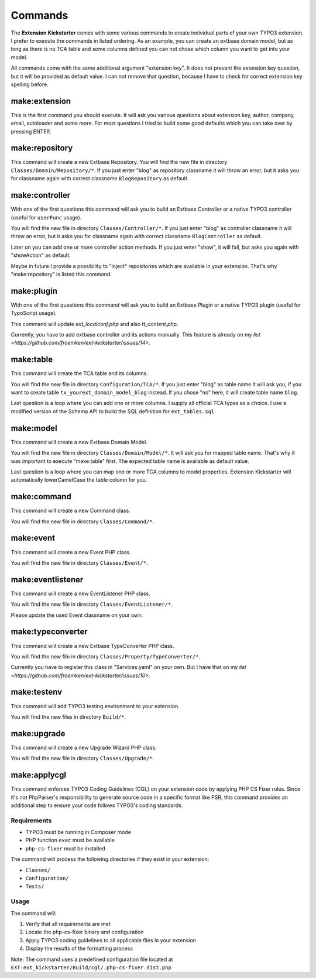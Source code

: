..  _commands:

========
Commands
========

The **Extension Kickstarter** comes with some various commands to create
individual parts of your own TYPO3 extension. I prefer to execute the
commands in listed ordering. As an example, you can create an extbase domain
model, but as long as there is no TCA table and some columns defined you
can not chose which column you want to get into your model.

All commands come with the same additional argument "extension key". It does
not prevent the extension key question, but it will be provided as default
value. I can not remove that question, because I have to check for correct
extension key spelling before.

make:extension
==============

This is the first command you should execute. It will ask you various questions
about extension key, author, company, email, autoloader and some more. For most
questions I tried to build some good defaults which you can take over by
pressing ENTER.

..  code-block:: bash
    vendor/bin/typo3 make:extension

make:repository
===============

This command will create a new Extbase Repository. You will find the new file
in directory ``Classes/Domain/Repository/*``. If you just enter "blog" as
repository classname it will throw an error, but it asks you for classname
again with correct classname ``BlogRepository`` as default.

..  code-block:: bash
    vendor/bin/typo3 make:repository

make:controller
===============

With one of the first questions this command will ask you to build an Extbase
Controller or a native TYPO3 controller (useful for ``userFunc`` usage).

You will find the new file in directory ``Classes/Controller/*``. If you just
enter "blog" as controller classname it will throw an error, but it asks you
for classname again with correct classname ``BlogController`` as default.

Later on you can add one or more controller action methods. If you just
enter "show", it will fail, but asks you again with "showAction" as default.

Maybe in future I provide a possibility to "inject" repositories which are
available in your extension. That's why "make:repository" is listed this
command.

..  code-block:: bash
    vendor/bin/typo3 make:controller

make:plugin
===========

With one of the first questions this command will ask you to build an Extbase
Plugin or a native TYPO3 plugin (useful for TypoScript usage).

This command will update `ext_localconf.php` and also `tt_content.php`.

Currently, you have to add extbase controller and its actions manually. This
feature is already on my `list <https://github.com/froemken/ext-kickstarter/issues/14>`.

..  code-block:: bash
    vendor/bin/typo3 make:plugin

make:table
==========

This command will create the TCA table and its columns.

You will find the new file in directory ``Configuration/TCA/*``. If you just
enter "blog" as table name it will ask you, if you want to create table
``tx_yourext_domain_model_blog`` instead. If you chose "no" here, it will create
table name ``blog``.

Last question is a loop where you can add one or more columns. I supply all
official TCA types as a choice. I use a modified version of the Schema API
to build the SQL definition for ``ext_tables.sql``.

..  code-block:: bash
    vendor/bin/typo3 make:table

make:model
==========

This command will create a new Extbase Domain Model.

You will find the new file in directory ``Classes/Domain/Model/*``. It will
ask you for mapped table name. That's why it was important to execute
"make:table" first. The expected table name is available as default value.

Last question is a loop where you can map one or more TCA columns to model
properties. Extension Kickstarter will automatically lowerCamelCase the
table column for you.

..  code-block:: bash
    vendor/bin/typo3 make:model

make:command
============

This command will create a new Command class.

You will find the new file in directory ``Classes/Command/*``.

..  code-block:: bash
    vendor/bin/typo3 make:command

make:event
==========

This command will create a new Event PHP class.

You will find the new file in directory ``Classes/Event/*``.

..  code-block:: bash
    vendor/bin/typo3 make:event

make:eventlistener
==================

This command will create a new EventListener PHP class.

You will find the new file in directory ``Classes/EventListener/*``.

Please update the used Event classname on your own.

..  code-block:: bash
    vendor/bin/typo3 make:eventlistener

make:typeconverter
==================

This command will create a new Extbase TypeConverter PHP class.

You will find the new file in directory ``Classes/Property/TypeConverter/*``.

Currently you have to register this class in "Services.yaml" on your own. But
I have that on my `list <https://github.com/froemken/ext-kickstarter/issues/10>`.

..  code-block:: bash
    vendor/bin/typo3 make:typeconverter

make:testenv
============

This command will add TYPO3 testing environment to your extension.

You will find the new files in directory ``Build/*``.

..  code-block:: bash
    vendor/bin/typo3 make:testenv

make:upgrade
============

This command will create a new Upgrade Wizard PHP class.

You will find the new file in directory ``Classes/Upgrade/*``.

..  code-block:: bash
    vendor/bin/typo3 make:upgrade

make:applycgl
=============

This command enforces TYPO3 Coding Guidelines (CGL) on your extension code by applying PHP CS Fixer rules. Since it's not PhpParser's responsibility to generate source code in a specific format like PSR, this command provides an additional step to ensure your code follows TYPO3's coding standards.

Requirements
-----------

*   TYPO3 must be running in Composer mode
*   PHP function ``exec`` must be available
*   ``php-cs-fixer`` must be installed

The command will process the following directories if they exist in your extension:

*   ``Classes/``
*   ``Configuration/``
*   ``Tests/``

Usage
-----

..  code-block:: bash
    vendor/bin/typo3 make:applycgl

The command will:

#.  Verify that all requirements are met
#.  Locate the php-cs-fixer binary and configuration
#.  Apply TYPO3 coding guidelines to all applicable files in your extension
#.  Display the results of the formatting process

Note: The command uses a predefined configuration file located at ``EXT:ext_kickstarter/Build/cgl/.php-cs-fixer.dist.php``
